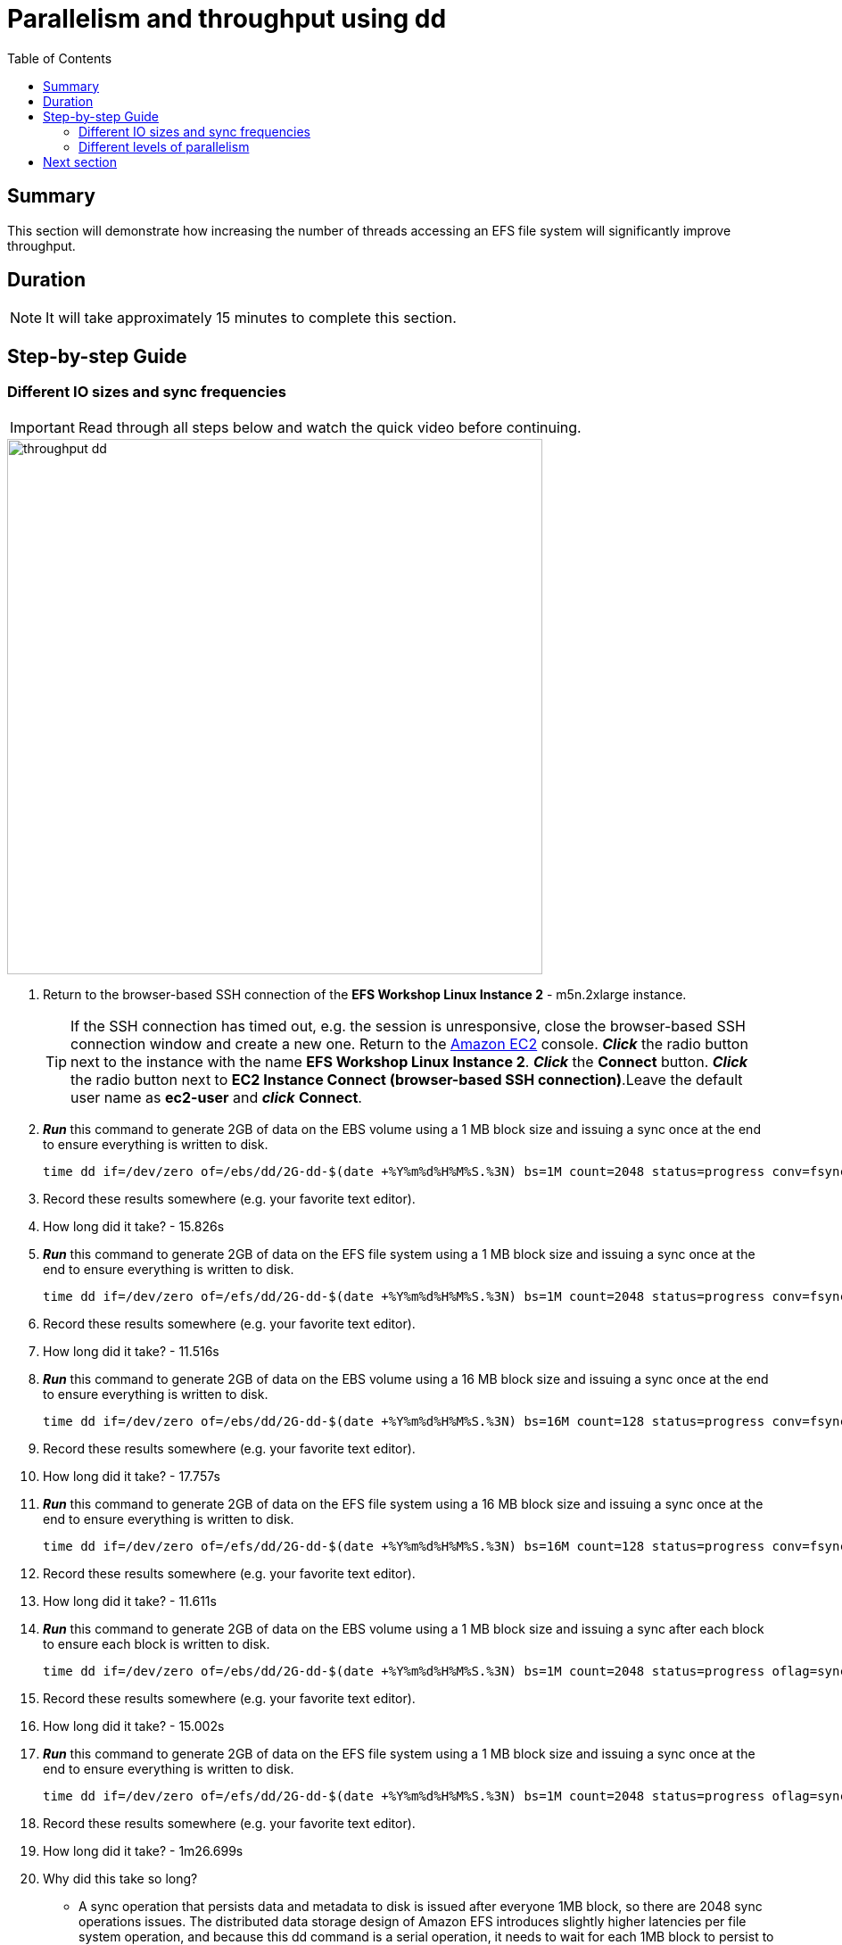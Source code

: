 = Parallelism and throughput using dd
:toc:
:icons:
:linkattrs:
:imagesdir: ../resources/images


== Summary

This section will demonstrate how increasing the number of threads accessing an EFS file system will significantly improve throughput.

== Duration

NOTE: It will take approximately 15 minutes to complete this section.


== Step-by-step Guide

=== Different IO sizes and sync frequencies

IMPORTANT: Read through all steps below and watch the quick video before continuing.

image::throughput-dd.gif[align="left", width=600]

. Return to the browser-based SSH connection of the *EFS Workshop Linux Instance 2* - m5n.2xlarge instance.
+
TIP: If the SSH connection has timed out, e.g. the session is unresponsive, close the browser-based SSH connection window and create a new one. Return to the link:https://console.aws.amazon.com/ec2/[Amazon EC2] console. *_Click_* the radio button next to the instance with the name *EFS Workshop Linux Instance 2*. *_Click_* the *Connect* button. *_Click_* the radio button next to  *EC2 Instance Connect (browser-based SSH connection)*.Leave the default user name as *ec2-user* and *_click_* *Connect*.
+


. *_Run_* this command to generate 2GB of data on the EBS volume using a 1 MB block size and issuing a sync once at the end to ensure everything is written to disk.
+
[source,bash]
----
time dd if=/dev/zero of=/ebs/dd/2G-dd-$(date +%Y%m%d%H%M%S.%3N) bs=1M count=2048 status=progress conv=fsync
----
+
. Record these results somewhere (e.g. your favorite text editor).
. How long did it take? - 15.826s


. *_Run_* this command to generate 2GB of data on the EFS file system using a 1 MB block size and issuing a sync once at the end to ensure everything is written to disk.
+
[source,bash]
----
time dd if=/dev/zero of=/efs/dd/2G-dd-$(date +%Y%m%d%H%M%S.%3N) bs=1M count=2048 status=progress conv=fsync
----
+
. Record these results somewhere (e.g. your favorite text editor).
. How long did it take? - 11.516s


. *_Run_* this command to generate 2GB of data on the EBS volume using a 16 MB block size and issuing a sync once at the end to ensure everything is written to disk.
+
[source,bash]
----
time dd if=/dev/zero of=/ebs/dd/2G-dd-$(date +%Y%m%d%H%M%S.%3N) bs=16M count=128 status=progress conv=fsync
----
+
. Record these results somewhere (e.g. your favorite text editor).
. How long did it take? - 17.757s


. *_Run_* this command to generate 2GB of data on the EFS file system using a 16 MB block size and issuing a sync once at the end to ensure everything is written to disk.
+
[source,bash]
----
time dd if=/dev/zero of=/efs/dd/2G-dd-$(date +%Y%m%d%H%M%S.%3N) bs=16M count=128 status=progress conv=fsync
----
+
. Record these results somewhere (e.g. your favorite text editor).
. How long did it take? - 11.611s


. *_Run_* this command to generate 2GB of data on the EBS volume using a 1 MB block size and issuing a sync after each block to ensure each block is written to disk.
+
[source,bash]
----
time dd if=/dev/zero of=/ebs/dd/2G-dd-$(date +%Y%m%d%H%M%S.%3N) bs=1M count=2048 status=progress oflag=sync
----
+
. Record these results somewhere (e.g. your favorite text editor).
. How long did it take? - 15.002s


. *_Run_* this command to generate 2GB of data on the EFS file system using a 1 MB block size and issuing a sync once at the end to ensure everything is written to disk.
+
[source,bash]
----
time dd if=/dev/zero of=/efs/dd/2G-dd-$(date +%Y%m%d%H%M%S.%3N) bs=1M count=2048 status=progress oflag=sync
----
+
. Record these results somewhere (e.g. your favorite text editor).
. How long did it take? - 1m26.699s
. Why did this take so long?
* A sync operation that persists data and metadata to disk is issued after everyone 1MB block, so there are 2048 sync operations issues. The distributed data storage design of Amazon EFS introduces slightly higher latencies per file system operation, and because this dd command is a serial operation, it needs to wait for each 1MB block to persist to disk before starting to write the next 1MB block. This type of operation magnifies the higher latencies of Amazon EFS.


. *_Run_* this command to generate 2GB of data on the EBS volume using a 16 MB block size and issuing a sync after each block to ensure each block is written to disk.
+
[source,bash]
----
time dd if=/dev/zero of=/ebs/dd/2G-dd-$(date +%Y%m%d%H%M%S.%3N) bs=16M count=128 status=progress oflag=sync
----
+
. Record these results somewhere (e.g. your favorite text editor).
. How long did it take? - 15.002s


. *_Run_* this command to generate 2GB of data on the EFS file system using a 16 MB block size and issuing a sync once at the end to ensure everything is written to disk.
+
[source,bash]
----
time dd if=/dev/zero of=/efs/dd/2G-dd-$(date +%Y%m%d%H%M%S.%3N) bs=16M count=128 status=progress oflag=sync
----
+
. Record these results somewhere (e.g. your favorite text editor).
. How long did it take? - 30.574s
. Is there a significant duration difference between the commands writing to the EBS volume?
. Why not?
* The latency per file system operation is very low so the number of sync operations doesn't make a significant difference.
. Why is there such a duration variance between the commands writing to the EFS file system?
. The distributed data storage design of Amazon EFS introduces slightly higher latencies per file system operation, and because this dd command is a serial operation, it needs to wait for each block to persist to disk before starting to write the next block. Less sync operations increases achievable throughput.


=== Different levels of parallelism

IMPORTANT: Read through all steps below and watch the quick video before continuing.

image::throughput-dd.gif[align="left", width=600]

. *_Run_* this command to generate 2GB of data on the EBS volume using 4 threads in parallel and a 1 MB block size, issuing a sync after each block to ensure everything is written to disk.
+
[source,bash]
----
time seq 1 4 | parallel --will-cite -j 4 dd if=/dev/zero of=/ebs/dd/2G-dd-$(date +%Y%m%d%H%M%S.%3N)-{} bs=1M count=512 oflag=sync
----
+
. Record these results somewhere (e.g. your favorite text editor).
. How long did it take? - 15.083s

. *_Run_* this command to generate 2GB of data on the EFS file system using 4 threads in parallel and a 1 MB block size, issuing a sync after each block to ensure everything is written to disk.
+
[source,bash]
----
time seq 1 4 | parallel --will-cite -j 4 dd if=/dev/zero of=/efs/dd/2G-dd-$(date +%Y%m%d%H%M%S.%3N)-{} bs=1M count=512 oflag=sync
----
+
. Record these results somewhere (e.g. your favorite text editor).
. How long did it take? - 0m23.292s
. Compare this to the results above when you wrote to the EFS file system using 1 thread and a 1 MB block size, issuing a sync after each block. Is there a big difference? Why?


. *_Run_* this command to generate 2GB of data on the EBS volume using 16 threads in parallel and a 1 MB block size, issuing a sync after each block to ensure everything is written to disk.
+
[source,bash]
----
time seq 1 16 | parallel --will-cite -j 16 dd if=/dev/zero of=/ebs/dd/2G-dd-$(date +%Y%m%d%H%M%S.%3N)-{} bs=1M count=128 oflag=sync
----
+
. Record these results somewhere (e.g. your favorite text editor).
. How long did it take? - 15.093s

. *_Run_* this command to generate 2GB of data on the EFS file system using 16 threads in parallel and a 1 MB block size, issuing a sync after each block to ensure everything is written to disk.
+
[source,bash]
----
time seq 1 16 | parallel --will-cite -j 16 dd if=/dev/zero of=/efs/dd/2G-dd-$(date +%Y%m%d%H%M%S.%3N)-{} bs=1M count=128 oflag=sync
----
+
. Record these results somewhere (e.g. your favorite text editor).
. How long did it take? - 0m10.581s
. Compare this to the results above when you wrote to the EFS file system using 1 thread and a 1 MB block size, issuing a sync after each block. Is there a big difference? Why?
. Review the results of all the EBS tests. Was there a significant difference between any of them?
. Review the results of all the EFS tests. Why was there a significant difference between them?
. Where you able to achieve higher overall throughput writting to an EFS file system than a local EBS volume?

* The following table and graphs show the sample results of these tests. Look how increasing the size of the IO (reducing sync operations) and increasing the number of threads (increasing parallelism) impacts the throughput and duration.

+

|==============================================================================================
| Storage | Threads | Data size (MB) | Block size (MB) | Duration (seconds) | Throughput (MB/s)
| EBS     | 1       | 2048           | 1               | 15.002             | 136.5
| EFS     | 1       | 2048           | 1               | 86.699             | 23.6
| EBS     | 1       | 2048           | 16              | 15.002             | 136.5
| EFS     | 1       | 2048           | 16              | 30.574             | 67.0
| EBS     | 4       | 2048           | 1               | 15.083             | 135.8
| EFS     | 4       | 2048           | 1               | 23.292             | 87.9
| EBS     | 16      | 2048           | 1               | 15.093             | 135.7
| EFS     | 16      | 2048           | 1               | 10.581             | 193.6
|==============================================================================================

--
{empty} +
{empty} +
[.left]
.IOPS
image::throughput-dd-throughput-graph.png[450, scaledwidth="75%"]
{empty} +
{empty} +
[.left]
.Duration
image::throughput-dd-duration-graph.png[450, scaledwidth="75%"]
--


== Next section

Click the link below to go to the next section.

image::throughput-ior.png[link=../08-throughput-ior, align="left",width=420]




